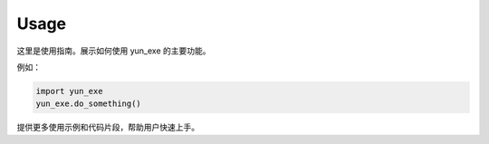 Usage
=====

这里是使用指南。展示如何使用 yun_exe 的主要功能。

例如：

.. code-block:: python

   import yun_exe
   yun_exe.do_something()

提供更多使用示例和代码片段，帮助用户快速上手。
